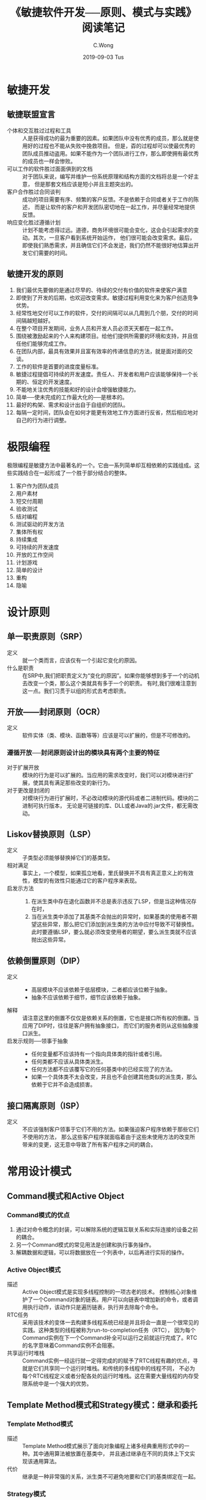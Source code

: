 #+TITLE: 《敏捷软件开发──原则、模式与实践》阅读笔记
#+AUTHOR: C.Wong
#+EMAIL: channingwong@qq.com
#+DATE: 2019-09-03 Tus
#+DESCRIPTION:
#+KEYWORDS: 设计模式、敏捷开发
#+LANGUAGE:  cn-zh
#+OPTIONS:   H:3 num:t toc:t \n:nil @:t ::t |:t ^:t -:t f:t *:t <:t
#+OPTIONS:   TeX:t LaTeX:t skip:nil d:nil todo:t pri:nil tags:not-in-toc
#+INFOJS_OPT: view:nil toc:nil ltoc:t mouse:underline buttons:0 path:http://orgmode.org/org-info.js
#+EXPORT_SELECT_TAGS: export
#+EXPORT_EXCLUDE_TAGS: noexport
#+LINK_UP:   /channingwong
#+LINK_HOME: /channingwong
#+XSLT:

* 敏捷开发
** 敏捷联盟宣言
- 个体和交互胜过过程和工具 :: 人是获得成功的最为重要的因素。如果团队中没有优秀的成员，那么就是使用好的过程也不能从失败中挽救项目。
		  但是，孬的过程却可以使最优秀的团队成员推动盗用。如果不能作为一个团队进行工作，那么即使拥有最优秀的成员也一样会惨败。
- 可以工作的软件胜过面面俱到的文档 :: 对于团队来说，编写并维护一份系统原理和结构方面的文档将总是一个好主意，
     但是那套文档应该是短小并且主题突出的。
- 客户合作胜过合同谈判 :: 成功的项目需要有序、频繁的客户反馈。不是依赖于合同或者关于工作的陈述，
		而是让软件的客户和开发团队密切地在一起工作，并尽量经常地提供反馈。
- 响应变化胜过遵循计划 :: 计划不能考虑得过远。道德，商务环境很可能会变化，这会会引起需求的变动。其次，一旦客户看到系统开始运作，
		他们很可能会改变需求。最后，即使我们熟悉需求，并且确信它们不会发迹，我们仍然不能很好地估算出开发它们需要的时间。
** 敏捷开发的原则
1. 我们最优先要做的是通过尽早的、待续的交付有价值的软件来使客户满意
2. 即使到了开发的后期，也欢迎改变需求。敏捷过程利用变化来为客户创造竞争优势。
3. 经常性地交付可以工作的软件，交付的间隔可以从几周到几个朋，交付的时间间隔越短越好。
4. 在整个项目开发期间，业务人员和开发人员必须天天都在一起工作。
5. 围绕被激励起来的个人来构建项目。给他们提供所需要的环境和支持，并且信任他们能够完成工作。
6. 在团队内部，最具有效果并且富有效率的传递信息的方法，就是面对面的交谈。
7. 工作的软件是首要的进度度量标准。
8. 敏捷过程提倡可持续的开发速度。责任人、开发者和用户应该能够保持一个长期的、恒定的开发速度。
9. 不能地关注优秀的技能和好的设计会增强敏捷能力。
10. 简单──使未完成的工作最大化的──是根本的。
11. 最好的构架、需求和设计出自于自组织的团队。
12. 每隔一定时间，团队会在如何才能更有效地工作方面进行反省，然后相应地对自己的行为进行调整。

* 极限编程
极限编程是敏捷方法中最著名的一个。它由一系列简单却互相依赖的实践组成。这些实践结合在一起形成了一个胜于部分结合的整体。

1. 客户作为团队成员
2. 用户素材
3. 短交付周期
4. 验收测试
5. 结对编程
6. 测试驱动的开发方法
7. 集体所有权
8. 持续集成
9. 可持续的开发速度
10. 开放的工作空间
11. 计划游戏
12. 简单的设计
13. 重构
14. 隐喻

* 设计原则
** 单一职责原则（SRP）
- 定义 :: 就一个类而言，应该仅有一个引起它变化的原因。
- 什么是职责 :: 在SRP中,我们把职责定义为“变化的原因”。如果你能够想到多于一个的动机去改变一个类，那么这个类就具有多于一个的职责。
	   有时,我们很难注意到这一点。我们习贯于以组的形式去考虑职责。
** 开放——封闭原则（OCR）
- 定义 :: 软件实体（类、模块、函数等等）应该是可以扩展的，但是不可修改的。

*** 遵循开放──封闭原则设计出的模块具有两个主要的特征
- 对于扩展开放 :: 模块的行为是可以扩展的。当应用的需求改变时，我们可以对模块进行扩展，使其具有满足那些改变的新行为。
- 对于更改是封闭的 :: 对模块行为进行扩展时，不必改动模块的源代码或者二进制代码。模块的二进制可执行版本，
	      无论是可链接的库、DLL或者Java的.jar文件，都无需改动。
** Liskov替换原则（LSP）
- 定义 :: 子类型必须能够替换掉它们的基类型。
- 相对满足 :: 事实上，一个模型，如果孤立地看，里氏替换并不具有真正意义上的有效性，模型的有效性只能通过它的客户程序来表现。
- 启发示方法 ::
  1. 在派生类中存在退化函数并不总是表示违反了LSP，但是当这种情况存在时，
  2. 当在派生类中添加了其基类不会抛出的异常时，如果基类的使用者不期望这些异常，那么把它们添加到派生类的方法中应付导致不可替换性。
     此时要遵循LSP，要么就必须改变使用者的期望，要么派生类就不应该抛出这些异常。
** 依赖倒置原则（DIP）
- 定义 ::
  - 高层模块不应该依赖于低层模块，二者都应该位赖于抽象。
  - 抽象不应该依赖于细节，细节应该依赖于抽象。
- 解释 :: 请注意这里的倒置不仅仅是依赖关系的倒置，它也是接口所有权的倒置。当应用了DIP时，往往是客户拥有抽象接口，
	而它们的服务者则从这些抽象接口派生。
- 启发示规则──领事于抽象 ::
  - 任何变量都不应该持有一个指向具体类的指针或者引用。
  - 任何类都不应该从具体类派生。
  - 任何方法都不应该覆写它的任何基类中的已经实现了的方法。
  - 如果一个具体类不太会改变，并且也不会创建其他类似的派生类，那么依赖于它并不会造成损害。
** 接口隔离原则（ISP）
- 定义 :: 不应该强制客户领事于它们不用的方法。如果强迫客户程序依赖于那些它们不使用的方法，
	那么这些客户程序就面临着由于这些未使用方法的改变所带来的变更，这无意中导致了所有客户程序之间的耦合。
* 常用设计模式
** Command模式和Active Object
*** Command模式的优点
1. 通过对命令概念的封装，可以解除系统的逻辑互联关系和实际连接的设备之前的耦合。
2. 另一个Command模式的常见用法是创建和执行事务操作。
3. 解耦数据和逻辑，可以将数据放在一个列表中，以后再进行实际的操作。
*** Active Object模式
- 描述 :: Active Object模式是实现多线程控制的一项古老的技术。
	控制核心对象维护了一个Command对象的链表。用户可以向链表中增加新的命令，或者调用执行动作，该动作只是遍历链表，执行并去除每个命令。
- RTC任务 :: 采用该技术的变体一去构建多线程系统已经是并且将会一直是一个很常见的实践。这种类型的线程被称为run-to-completion任务（RTC），
	 因为每个Command实例在下一个Command补全可以运行之前就运行完成了。RTC的名字意味着Command实例不会阻塞。
- 共享运行时堆栈 :: Command实例一经运行就一定得完成的的赋予了RTC线程有趣的优点，寻就是它们共享同一个运行时堆栈。和传统的多线程中的线程不同，
	     不必为每个RTC线程定义或者分配各处的运行时堆栈。这在需要大量线程的内存受限系统中是一个强大的优势。
** Template Method模式和Strategy模式：继承和委托 
*** Template Method模式
- 描述 :: Template Method模式展示了面向对象编程上诸多经典重用形式中的一种。其中通用算法被放置在基类中，
	并且通过继承在不同的具体上下文实现该通用算法。
- 代价 :: 继承是一种非常强的关系，派生类不可避免地要和它们的基类绑定在一起。
*** Strategy模式
- 描述 :: Strategy模式使用了一种非常不同的方法来倒置通用算法和具体实现之间的依赖关系。不是将通用的应用算法放进一个抽象基类中，
	而是将它放进一个具体类中，在该具体类中定义一个成员对象，该成员对象实现了实际需要执行的具体算法，
	在执行通用算法时，把具体工作委托给这个成员对象的所实现的抽象接口去完成。
*** 对比
- 共同点 :: Template Method模式和Strategy模式都可以用来分离高层的算法和的具体实现细节，都允许高速的算法独立于它的具体实现细节重用。
- 差异 :: Strategy模式也允许具体实现细节独立于高层的算法重用，不过要惟一些额外的复杂性、内存以及运行时间开销作为代价。

** Facade模式和Mediator模式
*** facade模式
- 使用场景 :: 当想要为一组具有复杂且全面的接口的对象提供一个简单且特定的接口时，可以使用Facade模式，如下图所示的场景。
#+ATTR_HTML: :width 500 :title Facade模式封装数据库操作 
#+CAPTION: Facade模式封装数据库操作
[[file:dbFacade.png]]
- 基于约定 :: 使用Facade模式意味着开发人员已经接受了所有数据库调用都要通过DB类的约定。如果任务一部分代码越过该Facade直接去访问java.sql，
	  那么就违反了该约定。基于约定，DB类成为了java.sql包的惟一代理。
*** Mediator模式
- 示例 :: 图中展示用一个JList和一个JTextField构造了一个QuickEntryMediator类的实例。QuickEntryMediator向JTextField注册了一个匿名的
DocumentListener，每当文本发生变化时,这个listener就调用textFieldChanged方法。接着，该方法在JList中査找以这个文本为前缀的元素并选中它。
JList和JTextField的使用者并不知道该Mediator的存在。它安静地呆着，把它的策略施加在那些对象上，而无需它们的允许或者知晓。
#+ATTR_HTML: :width 400 :title Mediator模式
#+CAPTION: Mediator模式
[[file:Mediator.png]]
*** 对比
- 相同点 :: 两个模式都有着共同的目的，它们都把某种策略施加到另外一组对象上，这些对象不需要知道具体的策略细节。
- 不同点 :: Facade通常是约定的关注点，每个人都同意去使用该facade而不是隐藏于其下的对象；而Mediator则对用户是隐藏的，
它的策略是既成事实而不是一项约定事务。
** Singleton模式和Monostate模式
*** Singleton模式
- 描述 :: Singleton是一个很简单的模式。Singleton实例是通过公有的静态方法instance()访问的，即使instance方法被多次调用，
每次返回的都是指向完全相同的实例的引用。Singleton类没有公有构造函数，所以如果不使用instance方法，就无法去创建它的实例。
- 优点 :: 
  1. 跨平台。使用合适的中间件(例如RMI)，可以把Singleton模式扩展为跨多个JVM和多个计算机工作
  2. 适用于任何类：只需把一个类的构造函数变成私有的，并且在其中增加相应的静态函数和变量，就可以把这个类变为Singleton
  3. 可以透过派生创建：给定一个类，可以创建它的一个Singleton子类。
  4. 延迟求值(Lazy Evaluation):如果Singleton从未使用过,那么就决不会创建它。
- 代价 :: 
  1. 摧毁方法未定义：没有好的方法去推毁(destroy)一个Singleton，或者解除其职责。即使添加一个decommission方法把theInstance置为null，
  系统中的其他模块仍然持有对该Singleton实例的引用。这样，随后对instance方法的调用会创建另外一个实例，致使同时存在两个实例。
  这个问题在C++中尤为严重，因为实例可以被推毁，可能会导致去提领(dereference)一个已被摧毁的对象。
  1. 不能继承：从Singleton类派生出来的类并不是Singleton。如果要使其成为Singleton，必须要增加所需的静态函数和变量。
  2. 效率问题：每次调用instance方法都会执行语句。就大多数调用而言，语句是多余的。（使用JAVA的初始化功能可避免）
  3. 不透明性：Singleton的使用者知道它们正在使用一个Singleton，因为它们必须要调用instance方法
*** Monostate模式
- 描述 :: 该模式通过把所有的变量都变成静态变量，使所有实例表现得象一个对象一样。
- 优点 :: 
  1. 透明性：使用Monostate对象和使用常规对象没有什么区别，使用者不需要知道对象是Monostate 
  2. 可派生性：Monostate的派生类都是Monostate。事实上，Monostate的所有派生类都是同一个Monostate的一部分。它们共享相同的静态变量。
  3. 多态性：由于Monostate的方法不是静态的，所以可以在派生类中覆写它们。因此，不同的派生类可以基于同样的静态变量表现出不同的行为。
- 代价 :: 
  1. 不可转换性：不能透过派生把常规类转换成Monostate类。
  2. 效率问题：因为Monostate是真正的对象，所以会导致许多的创建和摧毁开销。
  3. 内存占用：即使从未使用Monostate，它的变量也要占据内存空间。
  4. 平台局限性：Monostate不能跨多个JVM或者多个平台工作。
*** 对比
1. Singleton模式使用私有构造函数和一个静态变量，以及一下静态方法对实例化进行控制和限制；Monostate模式只是简单地把对象的所有变量变成静态的。
2. 如果希望通过派生去约束一个现存类，并且不介意它的所有调用都都必须要调用instance方法来获取访问权，那么Singleton是最合适的。
3. 如果希望类的单一性本质对使用者透明，或者希望使用单一对象的多态派生对象，那么Monostate是最合适的。
** Null Object模式
#+BEGIN_SRC java
Employee e = DB.getEmployee("Bob");
if (e != null && e.isTimeToPay(today))
  e.pay();
#+END_SRC
- 场景 :: 考虑如上代码，我们常使用这&&这样的表达式进行空值检查，大多数人也曾由于忘记进行null检查而受挫。该惯用方法虽然常见，
但却是丑陋且易出错的。通过让getEmployee方法抛出异常，可以减少出错的可能，但try/catch块比null检查更加丑陋。
这种场景下可以使用Null Object模式来解决这些问题（如下图所示）。
#+ATTR_HTML: :width 400 :title Null Object模式
#+CAPTION: Null Object模式
[[file:NullObejct.png]]
** Facotry模式
- 问题示例 :: 依赖倒置原则(DIP)告诉我们应该优先依赖于抽象类，而避兔依赖于具体类。当这些具体类不稳定时，更应该如此。
	因此，该代码片段违反了这个原则： ~Circle c= new Circle(origin， 1)~ ，Circle是一个具体类。
	所以，创建 Circle类实例的模块肯定违反了DIP。事实上，任何一行使用了new关键字的代码都违反了DIP。
- 应用场景 :: Factory模式允许我们只依赖于抽象接口就能创建出具体对象的实例。
	  所以，在正在进行的开发期间，如果具体类是高度易变的，那么该模式是非常有用的。
*** 可替换的工厂
使用工厂的一个主要好处就是可以把工厂的一种实现替换为另一种实现。这样，就可以在应用程序中替换一系列相关的对象。
#+ATTR_HTML: :width 500 :title 可替换的工厂
#+CAPTION: 可替换的工厂
[[file:Factory.png]]
*** 合理使用工厂模式
严格按照DIP来讲，必须要对系统中所有的易变类使用工厂。此外，Factory模式的威力也是诱人的。这两个因素有时会诱使开发者把工厂作为缺省方式使用。
我不推荐这种极端的做法。我不是一开始就使用工厂，只是在非常需要它们的情况下，我才把它们放入到系统中。
例如，如果有必要使用Proxy模式，那么就可能有必要使用工厂去创建持久化对象。或者，在单元测试期间，
如果遇到了必须要欺骗一个对象的创建者的情况时，那么我很可能会使用工厂。但是我不是开始就假设工厂是必要的。

使用工厂会带来复杂性，这种复杂性通常是可以避免的，尤其是在一个正在演化的设计的初期。
如果缺省地使用它们，就会极大地增加扩展设计的难度。为了创建一个新类，就必须要创建出至少4个新类：
两个表示该新类及其工厂的接口类，两个实现这些接口的具体类。
** Composite模式
#+ATTR_HTML: :width 400 :title Composite模式
#+CAPTION: Composite模式
[[file:Composite.png]]
- 描述 :: 上图展示了Composite模式的基本结构。基类Shape有两个派生类：Circle和Square，第三个派生类是一个组合体。
CompositeShape持有一个含有多个Shape实例的列表。当调用CompositeShape的draw()方法时，它就把这个方法委托给列表中的每一个Shape实例。
因此，一个CompositeShape实例就像是一个单一的Shape，可以把它传递给任何使用Shape的函数或者对象，并且它表现得就像是个Shape。
不过，实际上它只是一组Shape实例的代理。
** Observer模式
- 问题描述 :: 有一个计时器，会捕获来自操作系统的时钟中断，生成一个时间戳。现在我们想实现一个数字时钟，将时间戳转换为日期和时间，并展示。
	  一种可行的方式是不停轮询获取最新的时间戳，然后计算时间。但时间戳只有在捕获到时钟中断时，都会发生变化，轮询是会造成CPU的极大浪费。
- 描述 :: 另一种解决方案时在计时器时间发生变化时，告知数字时钟，数字时钟既而更新时间。这里，数字时钟为计时器的观察者(Observer)。
- 示例 :: 
	#+ATTR_HTML: :width 400 :title Observer模式示例
	#+CAPTION: Observer模式示例
	[[file:Observer.png]]

	其中MockTimeSink是MockTimeSource的观察者，通过TestClockDriver将MockTimeSink注册到MockTimeSource的观察者队列中。
	当MockTimeSource发生变化时，它会调用notifyObservers()方法遍历各个观察者，并调用其update()方法。
	MockTimeSource实现观察者(Observer)接口，当被通知时，获取当前时间并展示。
- 推模型与拉模型 :: 上述示例，观察者在接收到消息后，查询被观察者得到数据，这种模型被称为“拉”模型。相应的如果数据是通过update方法传递，
	     则为“推”模型。
** Abstract Server模式、Adapter模式和Bridge模式
*** Abstract Server模式
- 问题 :: 考虑实现一个简单的开关控制器，可以控制灯泡的开关，一种简单的设计如下  
	#+ATTR_HTML: :width 400 :title 一种简单灯泡实现
	#+CAPTION: 一种简单灯泡实现
	[[file:SwitchExample.jpg]]

	这个设计违反了两个设计原则：依赖倒置原则(DIP)和开放封闭原则(OCP)。对DIP的违反是明显的，Switch依赖了具体类Light。
	DIP告诉我们要优先依赖于抽象类。对OCP的违反虽然不那么明显，但是更加切中要害：在任何需要Switch的地方都要附带上Light，
	不能容易地扩展Switch去管理除Light外的其他对象，如当需要控制音乐的开关时（比如在回家后，打开门，同时打开灯光和音乐的开关）。
- 描述 :: 为了解决这个问题，可以使用一个最简单的设计模式：Abstract Server模式。在Switch和Light之间引入一个接口，
	这样就使得Switch能够控制任何实现了这个接口的东西，这立即就满足了DIP和OCP
	#+ATTR_HTML: :width 400 :title AbstractServer模式
	#+CAPTION: AbstractServer模式
	[[file:AbstractServer.png]]
- 谁拥有接口 :: 接口属于它的客户，而不是它的派生类。
	   客户和接口之间的逻辑绑定关系要强于接口和它的派生类之间的逻辑绑定关系。
	   它们之间的关系强到在没有Switchable有的情况下就无法使用Switch；但是，在没有Light的情况下却完全可以使用Switch。
	   逻辑关系的强度和实体(physical)关系的强度是不一致的。继承是一个比关联强得多的实体关系。
- 如何打包 :: 在20世纪90年代初期，我们通常认为实体关系支配着一切，有使多人都建议把继求层次构一起放到同一个实体包中。
	  这似乎是合理的，因为继承是一种非常强的实体关系。但是在最近10年中，我们已经认识到继承的实体强度是一个误导，
	  并且继承层次结构通常也不应该被打包在起。相反，往往是把客户和它们控制的接口打包在一起。
*** Adapter模式
- 问题 :: 上述Adapter设计可能会违反单一职责原则(SRP)：我们把Lght和Switchable定在一起，而它们可能会因为不同的原因改变。
	另外，如果无法把继承关系加到Light上该怎么办呢，比如从第三方购买了Light而没有源代码。这个时候可以使用Adapter模式。
- 描述 :: 定义一个适配器，使其继承Switchable接口，并将所有接口的实现委托给实际的Light执行。
	事实上，Light对象中甚至不需要有turnOn和turnOff方法。
	#+ATTR_HTML: :width 400 :title Adapter模式
	#+CAPTION: Adapter模式
	[[file:Adapter.png]]
**** 使用Adapter模式隐藏杂凑体
- 原设计 :: 请考虑一下下图中的情形：有大量的调制解调器客户程序，它们都使用Modem接口。
	 Modem接口被几个派生类HayesModem、UsRoboticsModem和ErniesModem实现。这是常见的方案，它很好地遵循了OCP、LSP和DIP。
	 #+ATTR_HTML: :width 400 :title 调制解调器问题
	 #+CAPTION: 调制解调器问题
	 [[file:ModemQuestion.png]]
- 搅乱设计的需求变动 :: 现在假定客户提出了一个新的需求：有某些种类的调制解调器是不拨号的，它们被称为专用调制解调器，
	       因为它们位于一条专用连接的两端。有几个新应用程序使用这些专用调制解调器，它们无需拨号，我们称这些使用者为DedUser。
	       但是，客户希望当前所有的调制解调器客户程序都可以使用这些专用调制解调器，他们不希望去更改许许多多的调制解调器客户应用程序，
	       所以完全可以上这些调制解调器客户程序去拨一些假(dummy)电话号码。
- 无法使用的理想解决方案 :: 如果能选择的话，我们会把系统的设计更改为下图所示的那样。我们会使用ISP把拨号和通信功能分离为两个不同的接口。
		 原来的调制解调器实现这两个接口，而调制解调器客户程序使用这两个接口。DedUser只使用Modem接口，
		 而DedicateModem只实现Modem接口。糟糕的是，这样做会要求我们更改所有的调制解调器客户程序，这是客户不允许的。
		 #+ATTR_HTML: :width 400 :title 理想解决方案
		 #+CAPTION: 理想解决方案
		 [[file:ModemPerfectPlan.png]]
- 一种简单的解决方案 :: 一个可能的解决方案是让DedicatedModem从Modem派生并且把dial方法和hangup方法实现为空
- 存在的问题 :: 两个退化函数预示着我们可能违反了LSP；另外，基类的使用者可能期望dial和hangup会明显地改变调制解调器的状态。
	    DedicatedModem中的退化实现可能会违背这些期望：假定调制解调器客户程序期望在调用dial方法前调制解调器处于体眠状态，
	    并且当调用hangup时返回休眠状态。换句话说，它们期望不会从没有拨号的调制解调器中收到任何字符。
	    DedicatedModem违背了这个期望。在调用dial之前，它就会返回字符，并且在调用hangup调用之后，仍会不断地返回字符。
	    所以，DedicatedModem可能会破坏某些调制解调器的使用者。
- 杂凑体的出现 :: 我们可以在DedicatedModem的dial方法和hangup方法中模拟一个连接状态。
	    如果还没有调用dial，或者已经调用了hangup，就可以拒绝返回字符。
	    如果这样做的话，那么所有的调制解调器客户程序都可以正常工作并且也不必更改。只要让DedUser去调用dial和hangup即可。
	    你可能认为这种做法会令那些正在实现DedUser的人觉得非常沮丧，他们明明在使用DedicatedModem。
	    为什么他们还要去调用dial和hangup呢?不过，他们的软件还没有开始编写，所以还比较容易让他们按照我们的想法去做。
		 #+ATTR_HTML: :width 500 :title 使用杂凑体解决问题
		 #+CAPTION: 使用杂凑体解决问题
		 [[file:ModemMixture.png]]
- 丑陋的杂凑体 :: 几个月后，已经有了大量的DedUser，此时客户提出了一个新的更改。客户希望能够拨打任意长度的电话号码，
	    他们需要去拨打国际电话、信用卡电话、PIN标识电话等等，而原有的电话号码使用char[10]存储电话号码。
	    显然，所有的调制解调器客户程序都必须更改，客户同意了对调制解调器客户程序的更改。
	    糟糕的是，现在我们必须要去告诉DedUser的编写者，他们必须要更改他们的代码！
	    你可以想象他们听到这个会有多气愤，他们之所以调用了dial是因为我们告诉他们必须要这样做，而他们根本不需要dial和hangup方法。
- 使用适配器模式隐藏杂凑体 :: DedicatedModem不从Modem继承，调制解调器客户程序通过DedicatedModemAdapter间接地使用DedicatedModem。
		  在这个适配器的dial和hangup的实现中去模拟连接状态，同时把send和receive调用委托给DedicatedModem。
		  请注意，杂凑体仍然存在，适配器仍然要模拟连接状态。然而，请注意，所有的依赖关系都是从适配器发起的。
		  杂凑体和系统隔离，藏身于几乎无人知晓的适配器中，只有在某处的某个工厂才可能会实际依赖于这个适配器。
		 #+ATTR_HTML: :width 500 :title 使用Adapter模式解决问题
		 #+CAPTION: 使用Adapter模式解决问题
		 [[file:ModemAdapter.png]]
*** Bridge模式
- 解决调制解调器问题的另一种思路 :: 看待调制解调器问题，还有另外一个方式，对于专用调制解调器的，
     需要向Modem类型层次结构中增加了一个新的自由度，我们可以让DialModem和DedicatedModem从Modem派生。
     如下图所示，每一个叶子节点要么向它所控制的硬件提供拨号行为，要么提供专用行为。
     DedicatedHayesModem对象以专用的方式控制着Hayes品牌的调制解调器，而HayesDialModem则以拨号的方式控制着Hayes品牌的调制解调器。
		 #+ATTR_HTML: :width 500 :title 扩展层次结构解决问题
		 #+CAPTION: 扩展层次结构解决问题
		 [[file:ModemExtension.png]]
- 存在的问题 :: 这不是一个理想的结构，每当增加一款新硬件时，就必须创建两个新类个针对专用的情况，一个针对拨号的情况。
	   而每当增加一种新连接类型时，就必须创建三个新类，分别对应三款不同的硬件。
	   如果这两个自由度根本就是不稳定的，那么不用多久，就会出现大量的派生类。
- Bridge模式的使用 :: 在类型层次结构具有多个自由度的情况中，Bridge模式通常是有用的，我们可以把这些层次结构分开并通过桥把它们结合到一起，
		 而不是把它们合并起来。
		 #+ATTR_HTML: :width 600 :title 使用Bridge模式解决问题
		 #+CAPTION: 使用Bridge模式解决问题
		 [[file:ModemBridge.png]]
- Bridge模式的优势 :: 这个结构虽然复杂，但是很有趣，改造为该模式时，不会影响到调制解调器的使用者，并且还完全分离了连接策略和硬件实现。
		 ModemConnectController的每个派生类代表了一个新的连接策略。
		 在这个策略的实现中可以使用sending、receiveImp、dialImp和hangup，新imp方法的增加不会影响到使用者。
		 可以使用ISP来给连接控制类增加新的接口。这种做法可以创建出一条迁移路径，
		 调制解调器的客户程序可以沿着这条路径慢慢地得到一个比dial和hangup层次更高的API。
** Proxy模式和Stairway To Heaven模式
*** Proxy模式
- 问题 :: 假设我们编写一个购物车系统，这样的系统中会有一些关于客户、订单(购物车) 及订单上的商品的对象。
	如果向订单中增加新商品条目，并假设这些对象所代表的数据保存在一个关系数据库中的，
	那么我们在添加商品的代码中就不可避免的使用JDBC去操作关系数据模型──客户、订单、商品属于不同的表，
	添加商品到客户在关系数据库中的体现，就是在建立外键联系。这严重违反了SRP，并且还可能违反CCP。
	这样把商品条目和订单的概念与关系模式(schema)和SQL的概念混合在了一起。无论任何原因造成其中的一个概念需要更改，
	另一个概念就会受到影响。
- Proxy模式 :: 请考虑一下Product类，我们通过用一个接口来代替它实现了对它的代理，这个接口具有Product类的所有方法。
	     ProductImplementation类是一个简单的数据对象，同时ProductDbProxy实现了Product中的所有方法，
	     这些方法从数据库中取出产品，创建一个ProductImplementation实例，然后再把逻辑操作委托给这个实例。
	     #+ATTR_HTML: :width 400 :title Proxy模式
	     #+CAPTION: Proxy模式
	     [[file:Proxy.jpg]]
- 优点 :: Product的使用者和ProductImplementation都不知道所发生的事情，数据库操作在这两者都不知道的情况下被插入到应用程序中。
	这正是 PROXY模式的优点。理论上,它可以在两个协作的对象都不知道的情况下被插入到它们之间。
	因此,使用它可以跨越像数据库或者网络这样的障碍,而不会影响到任何一个参与者。
*** Stairway To Heaven模式
- Stairway To Heaven模式 :: Stairway To Heaven模式是另一个可以完成和Proxy模式一样的依赖关系倒置的模式。
     我们引入一个知道数据库的抽象类PersistentObject，它提供了read和write两个抽象方法，
     同时提供了一组实现方法作为实现read和write所需要的工具。在PersistentProduct的read和write的实现中，
     会使用这些工具把Product的所有数据字段从数据库中读出或者写入到数据库。
     现使PersistentProduct同时继承Product的PersistentObject类，如下图所示。
	     #+ATTR_HTML: :width 300 :title StairwayToHaven模式
	     #+CAPTION: StairwayToHaven模式
	     [[file:StairwayToHaven.png]]
- 优势 :: Product的使用者并不需要知道PersistentObject，在需要数据库操作的少量代码中，则可以将类型向下转换（如dynamic_cast），
	将Product类转换成实际的PersistentObject类，调用其write和read方法。
	这样，就可以将有关数据库的知识和应用程序的业务规则完全分离开来。
** Visitor设计模式系列
- 问题 :: 在Modem对象的层次结构，基类中具有对于所有调制解调器来说公共的通用方法，派生类代表着针对许多不同调制解调器厂商和类型的驱动程序。
	假设你有一个需求，要增加一个configureForUnix方法，调制解调器进行配置，使之可以工作于UNX操作系统中。
	因为每个不同厂商的调制解调器在UNIX中都有自己独特的配置方法和行为特征，这样在每个调制解调器派生类中，该函数的实现都不相同，
	这样我们将面临一种糟糕的场景，增加configureForUnix方法其实反映了一组问题：对于Windows该怎么办？对于MacOs该怎么办呢？
	对于Linux又该怎么办呢？我们难产要针对每一种新操作系统向Modem层次结构中增加一个新方法吗？
	这种做法是丑陋的，我们将永远无法封闭Modem接口，每当出现一种新操作系统时，我们就必须更改该接口并重新部署所有的调制解调器软件。
- Visitor模式系列 :: Visitor模式系列允许在不更改现有类层次的情况下向其中增加新方法。该系列中的模式包括：Visitor模式、
		 Acyclic Visitor模式、Decorator模式、Extension Object模式。
*** Visitor模式
Visitor模式使用了双重分发技术。之所以被称为双重分发是因为它涉及了两个多态分发，第一个分发是accept函数，
该分发辨别出所调用的accept方法所属对象的类型，第二个分发是viist方法，它辨别出要执行的特定函数。（如下图所示）
#+ATTR_HTML: :width 500 :title Visitor模式
#+CAPTION: Visitor模式
[[file:Visitor.png]]

Visitor模式中的两次分发形成了个功能矩阵，在调制解调器的例子中，矩阵的一条轴是不同类型的调制解调器，
另一条轴是不同类型的操作系统。该矩阵的每个单元都被一项功能填充，该功能很好的解决把特定的调制解调器初始化为可以在特定的操作系统中使用的问题。
*** Acyclic Visitor模式
- 问题 :: 在Visitor模式中，被访问层次结构的基类(Modem)依赖于访问者层次结构的基类(Modem Visitor)。
	同时，访问者层次结构的基类中对于被访问层次结构中的每个派生类都有一个对应函数。
	这样， 就有形成了一个依赖环，把所有被访问的派生类(所有的调制解调器)绑定在一起，导致很难实现对访问者结构的增量编译，
	并且也很难向被访问层次结构中增加新的派生类。
- Acyclic Visitor模式 :: 该变体把Visitor基类(modemVisitor)变成退化的，从而解除了依赖环，这个类中不存在任何方法，
     使它不再依赖于被访问层次结构的派生类（如下图所示）。
     #+ATTR_HTML: :width 500 :title AcyclicVisitor模式
     #+CAPTION: AcyclicVisitor模式
     [[file:AcyclicVisitor.png]]

     对于被访问层次结构的每个派生类，都有个对应的访问者接口，且访问者派生类派生自这些访问者接口。
     这是一个从派生类到接口的180度旋转，被访问派生类中的accept函数把Visitor基类转型(cast)为适当的访问者接口。如果转型成功，
     该方法就调用相应的visit函数。
- 优点 ::  这种做法解除了环赖环，并且更易于增加被访问的派生类以及进行增量编译。
- 缺点 :: 糟糕的是，它同样也使得解决方案更加复杂了。更糟糕的是，转型花费的时间依赖于被访问层次结构的宽度和深度，所以很难进行测定。
	由于转型需要花费大量的执行时间，并且这些时间是不可预测的，所以Acycllic Visitor模式不适用于严格的实时系统。
	该模式的复杂性可能同样会使它不适用于其他的系统，但是对于那些被访问的层次结构不稳定，并且增量编译比较重要的系统来说，
	该模式是一个不错的选择。
- 动态转型带来的稀疏特性 :: 正像Visitor模式创建了一个功能矩阵(一个轴是被访问的类型，另一个轴是要执行的功能)一样，
	       Acyclic Visitor模式创建了一个稀疏矩阵。访问者类不需要针对每一个被访问的派生类都实现visit函数。
	       例如，如果Ernie调制解调器不可以配置在UNIX中，那么UnixModemConfigurator就不会实现EnineVisitor接口。
	       因此，Acyclic Visitor模式允许我们忽略某些派生类和功能的组合。有时，这可能是一个有用的优点。
*** Decorator模式
- 问题 :: 假设我们有ー个具有很多使用者的应用程序，每个使用者都可以坐在他的计算机前，要求系统使用该计算机的调制解调器呼叫另一台计算机。
	有些用户希望听到拨号声，有些用户则希望他们的调制解调器保持安静。一种简单的解决方案是在所有的Modem派生类中加入逻辑，
	在拨号前询问使用者是否静音；另一种解决方案，是将Modem接口变为一个类，将通用的逻辑放在基类中，而派生类只实现拨号动作。
	前一种方案，需要在每一个派生类中加入重复的代码，并需要新派生类的开发者必须要记着复制这段代码。而后一种方案虽然更好，
	但是否大声拨号与调制解调器的内在功能没有任何关系，这违反了单一职责原则。
- Decorator模式 :: Decorator模式通过创建一个名为LoudDialModem的全新类来解决这个问题。 LoudDialModem派生自Modem，
		 并且携有的一个Modem实例，它捕获对dial函数的调用并在委托前拨号动作前把音量设高。
		 #+ATTR_HTML: :width 400 :title Decorator模式
		 #+CAPTION: Decorator模式
		 [[file:Decorator.png]]
*** Extension Object模式
还有另外一种方法可以在不更改类层次结构的情况下向其中增加功能，那就是使用Extension Object模式。
这个模式虽然比其他的模式复杂一些，但是它也更强大、更灵活一些。
- Extension Object模式 :: 层次结构中的每个对象都持有一个特定扩展对象(Extension Object)的列表。
     同时，每个对象也提供一个通过名字查找扩展对象的方法，扩展对象提供了操作原始层次结构对象的方法。
     举个例子，假设有一个材料单系统，我们想让其中的每个对象都有将自己数据导出为XML和CVS的能力，
     这个需求和调制解调器对不同操作系统支持的需求类似，此时，除了Acyclic Visitor模式外，
     我们也可以使用Extension Object模式（如下图所示）：Part接口定义了添加扩展对象和获取扩展对象的方法，
     同时，针对Assembly和PiecePart都实现了相应的XML和CVS导出能力的类，剩下只需要通过类构造方法或使用工厂模式，
     将扩展对象装配到相应的数据对象中即可。
     #+ATTR_HTML: :width 600 :title ExtensionObject模式
     #+CAPTION: ExtensionObject模式
     [[file:ExtensionObject.png]]
** State模式
- 使用场景 :: 有限状态机(FSM)是软件宝库中最有用的抽象之一，
	  它们提供了一个简单、优雅的方法去揭示和定义复杂系统的行为。
	  它们同样也提供了一个易于理解、易于修改的有效实现策略。在系统的各个层面，
	  从控制髙层逻辑的GUP到最低层的通讯协议，都会使用它们。它们几乎适用于任何地方。
	  实现有限状态机的常用方法包括switch-case语句、使用转移表进行驱动以及State模式。
- 示例场景 :: 
	  现假设去实现一个十字门的状态机，当门“锁住”时，“投币”后可将十字门“解锁”；
	  在门“锁住”的状态下，如果有人尝试“通过”，十字门将“发出警报”；
	  在门“解锁”的状态下，人“通过”十字门后，门自动“锁住”；
	  在门“解锁”的状态下，如果继续“投币”，十字门将“播报感谢语音”。
- State模式 :: 如下图所示，Turnstyle类拥有关于事件的公有方法以及关于动作的受保护方法，
	     它持有一个指向TurnstyleState接口的引用，而TurnstyleState的两个派生类代表FSM的两个状态。
	     当Turnstyle的两个事件方法中的一个被调用时，它就把这个事件委托给TurnstyleState对象。
	     其中TurnstyleLockedState实现了LOCKED状态下的相应动作，
	     TurnstyleUnlockedState的方法实现了UNLOCKED状态下的相应动作。
	     为了改变FSM的状态，就要把这两个派生类之一的实例赋给Turnstyle对象中的引用。
	     #+ATTR_HTML: :width 400 :title State模式
	     #+CAPTION: State模式
	     [[file:State.png]]
- State模式与Strategy模式对比 :: 这两个模式都有一个上下文类，都委托给一个具有几个派生类的多态基类。
     不同之处在于，在State模式中，派生类持有回指向上下文类的引用，所有状态设置方法都在上下文类中实现，
     派生类的主要功能是使用这个引用选择并调用上下文类中的方法进行状态转移。
     而在Strategy模式中，不存在这样的限制以及意图，Strategy的派生类不必持有指向上下文类的引用，
     并且也不需要去调用上下文类的方法。所以，所有的State模式实例同样也是Strategy模式实例，
     但是并非所有的Strtegy模式实例都是State模式实例。
     #+ATTR_HTML: :width 500 :title State模式与Strategy模式对比
     #+CAPTION: State模式与Strategy模式对比
     [[file:StateAndStrategy.png]]
- 优势 :: State模式彻底地分离了状态机的逻辑和动作，动作是在Context类中实现的，
	而逻辑则是分布在State类的派生类中，这就使得二者可以非常容易地独立变化、互不影响。
	例如，只要使用State类的另外一个派生类，
	就可以非常容易地在一个不同的状态逻辑中重用Context类的动作。
	此外，我们也可以在不影响State派生类逻辑的情况下创建Context子类来更改或者替换动作实现。
	该方法的另外一个好处就是它非常高效，它基本上和嵌套switch/case实现的效率完全一样。
	因此，该方法既具有表驱动方法的灵活性，又具有嵌套switch/case方法的效率。
- 缺点 :: 这项技术的代价体现在两个方面。第一，State派生类的编写完全是一项乏味的工作，
	编写一个具有20个状态的状态机会使人精神麻木。第二，逻辑分散，
	无法在一个地方就看到整个状态机逻辑，因此，就使得代码难以维护。
	这会使人想起嵌套switch/case方法的晦涩性。

* 包的设计原则
** 粒度：包的内聚性原则
*** 重用发布等价原则（Release Reuse Equivalency Principle）
- 定义 :: 重用的粒度就是发布的粒度

RFP指出，一个包的重用粒度可以和发布粒度一样大，我们所重用的任何东西都必须同时被发布和跟踪。
简单的编写一个类，然后声称它是可重用的做法是不现实的。只有在建立一个跟踪系统，为潜在的使用者提供所需要的变更通知、安全性以及支持后，
重用才有可能。
*** 共同重用原则（Common Reuse Principle）
- 定义 :: 一个包中的所有类应该是共同重用的。如果重用了包中的一个类，那么就要重用包中的所有类。

类很少会孤立的重用，一般来说，可重用的类需要与作为该可重用抽象一部分的其他类协作。

CRP规定了这些类应该属于同一个包。在这样的一个包中，我们会看到类之间有很多的互相依赖。一个简单的例子是容器类以及与它关联的迭代器类，
这些类彼此之间紧密耦合在一起，因此必须共同重用，所以它们应该在同一个包中。

因此，我想确信当我依赖于一个包时，我将依赖于那个包中的每一个类。换句话说，我想确信我放入一个包中的所有类是不可分开的，
仅仅依赖于其中一部分的情况是不可能的。否则，我将要进行不必要的重新验证和重新发行，并且会白费相当数量的努力。
*** 共同封闭原则（Common Closure Principle）
- 定义 :: 包中的所有类对于同一类性质的变化应该是共同封闭的。一个变化若对一个包产生影响，则将对该包中的所有类产生影响，
而对于其他的包不造成任何影响。

这是单一职责原则对于包的重新规定。正如SRP规定的一个类不应该包含多个引起变化的原因那样，这条原则规定了一个包不应该包含多个引起变化的原因。

CCP鼓励我们把可能由于同样的原因而更改的所有类共同聚集在同一个地方。如果两个类之间有非常紧密的绑定关系，不管是物理上的还是概念上的，
那么它们总是会一同进行变化，因而它们应该属于同一个包中。这样做会减少软件的发布、重新验证、重新发行的工作量。
CCP通过把对于一些确定的变化类型开放的类共同组织到同一个包中，从而增强了上述内容。因而，当需求中的一个变化到来时，
那个变化就会很有可能被限制在最小数量的包中。
*** 总结
过去，我们对内聚性的认识要远比上面3个原则所蕴含的简单，我们习惯于认为内聚性不过是指一个模块执行一项并且仅仅一项功能。
然而，这3个关于包内聚性的原则描述了有关内聚性的更加丰富的变化。在选择要共同组织到包中的类时，必须要考虑可重用性与可开发性之间的相反作用力。
在这些作用力和应用的需要之间进行平衡不是一件简单的工作。此外，这个平衡几乎总是动态的。
也就是说，今天看起来合适的划分到了明年也许就不再合适了。
因此，当项目的重心从可开发性向可重用性转变时，包的组成很可能会变动并随时问而演化。
** 稳定性：包的耦合性原则
*** 无环依赖原则
- 定义 :: 在包的依赖关系图中不允许存在环

如果开发环境中存在有许多开发人员都在更改相同的源代码文件集合的情况，那么就会出现因为他人的更改导致你无法构建的情况。
当项目和开发团队的规模增长时，这种问题就会带来可怕的噩梦，每个人都忙于一遍遍地更改他们的代码，试图使之能够相容于其他人所做的最近更改。

通过将开发环境划分成可发布的包，可以解决这个问题，这些包可以作为工作单元被一个开发人员或者一个开发团队修改，将一个包可以工作时，
就把它发布给其他开发人员使用。因此，所有的开发团队都不会受到其他开发团队的支配，对一个包作的理性不必立即反应至其他开发团队中，
每个开发团队独立决定何时采用上前所使用的包的新版本。此外，集成是以小规模增量的方式进行。

这是一个非常简单、合理的过程，并被广泛使用。不过，要使其能够工作，就必须要对包的依赖关系结构进行管理，包的依赖关系结构中不能有环。
** 启发：不能自顶向下设计包的结构
这意味着包结构不是设计系统时首先考虑的事情之一。事实上，包结构应该是随着系统增长、变化而逐步演化的。

事实上，包的依赖关系图和描绘应用程序的功能之间几乎没有关系，相反，它们是应用程序可构建性的映射图。
这就是为何不在项目开始时设计它们的原因。在项目开始时，没有软件可构建， 因此也无需构建映射图。
但是，随着实现和设计初期累积的类越来越多，对依赖关系进行管理，避免项目开发中出现晨后综合症的需要就不断增长。
此外，我们也想尽可能地保持更改的局部化，所以我们开始关注SRP和CCP，并把可能会一同变化的类放在一起

如果在设计任何类之前试图去设计包的依赖关系结构，那么很可能会遭受惨败。我们对于共同封闭还没有多少了解，也还没有觉察到任何可重用的元素，
从而几乎当然会创建产生依赖环的包。所以，包的依赖关系结构是和系统的逻辑设计一起增长和演化的。
** 稳定依赖原则（Stable Dependencies Principle）
- 定义 :: 朝着稳定的方向进行依赖

对于任何包而言，如果期望它是可变的，就不应该让一个难以更改的包依赖于它！否则，可变的包同样也会难以更改。
*** 稳定性
韦伯斯特认为，如果某物“不容易被移动”，就认为它是稳定的。稳定性和更改所需要的工作量有关。
硬币不是稳定的，因为推倒它所需的工作量是非常少的。但是，桌子是非常稳定的，因为推倒它要花费相当大的努力。
*** 稳定性度量
- (C_a)输入耦合度(Afferent Coupling)：指处于该包的外部并依赖于该包内的类的类的数目
- (C_e)输出耦合度(Efferent Coupling)：指处于该包的内部并依赖于该包外的类的类的数目
- 不稳定性I： $I = C_e / (C_a + C_e)$

SDP规定一个包的I度量值应该大于它所依赖的包的I度量值，也就是说，度量值应该顺着依赖的方向减少。

如果一个系统中所有的包都是最大程度稳定的，那么该系统就是不能改变的。这不是所希望的情形。
事实上，我们希望所设计出来的包结构中，一些包是不稳定的而另外一些是稳定的。
其中可改变的包位于顶部并依赖于底部稳定的包，把不稳定的包放在图的顶部是一个有用的约定， 因为任何向上的箭头都意味着违反了SDP。
** 稳定抽象原则（Stable Abstractions Principle）
- 定义 :: 包的抽象程度应该和其稳定程度一致

该原则把包的稳定性和抽象性联系起来。它规定，一个稳定的包应该也是抽象的，这样它的稳定性就不会使其无法扩展。
另一方面，它规定，一个不稳定的包应该是具体的，因为它的不稳定性使得其内部的具体代码易于更改。

SAP和SDP结合在一起形成了针对包的DIP原则。这样说是准确的，因为SDP规定依赖应该朝着稳定的方向进行，而SAP则规定稳定性意味着抽象性。
因此，依赖应该朝着抽象的方向进行。然而，DIP是一个处理类的原则。类没有灰度的概念(the shades of grey)。
一个类要么是抽象的，要么不是。SDP和SAP的结合是处理包的，并且允许一个包是部分抽象、部分稳定的。
*** 抽象性度量
- N_c：包中类的总数N
- N_a：包中抽象类的数目。请记住，一个抽象类是一个至少具有一个纯接口(pure interface)的类，并且它不能被实例化。
- A是一个测量包抽象程度的度量标准。它的值就是包中抽象类的数目和全部类的数目的比值： $A = N_a / N_c$
** 主序列
现在,我们来定义稳定性(I)和抽象性(A)之间的关系。
#+ATTR_HTML: :width 300 :title 稳定-抽象坐标-被排除区域
#+CAPTION: 稳定-抽象坐标-被排除区域
[[file:RegionExcluded.png]]

我们可以创建一个以A为纵轴，I为横轴的坐标图。如果在坐标图中绘制出两种“好”的包类型，会发现那些最稳定、最抽象的包位于左上角(0，1)处。
那些最不稳定、最具体的包位于右下角(1,0)处。
并非所有的包都会落在这两个位置，包的抽象性和稳定性是有程度的。例如，一个抽象类派生自另一个抽象类的情况是很常见的。
派生类是具有依赖性的抽象体。因此，虽然它是最大限度抽的，但是它却不是最大程度稳定的，它的依赖性会降低它的稳定性。
因为不能强制所有的包都位于(0,1)或者(1,0)，所以必须要假定在A/I图上有一个定义包的合理位置的点的轨迹。
我们可以通过找出包不应该在的位置(也就是，被排除的区域)来推断该轨迹的含意。

- 痛苦地带(Zone of Pain) :: 考虑一个在(0,0)附近的包，这是一个高度稳定且具体的包，我们不想要这种包，因为它是僵化的：无法对它进行扩展，因为它不是抽象的；
     并且由于它的稳定性，也很难对它进行更改。因此，通常，我们不期望看到设计良好的包位于(0,0)附近。
     (0,0)周围的区域被排除在外，我们称之为痛苦地带。
- 无用地带(Zone of Uselessness) :: 考虑一个在(1,1)附近的包，这不是一个好位置，因为该位置处的包具有最大的抽象性却没有依赖者。
     这种包是无用的，因此，称这个区域为无用地带
- 主序列(Main Sequence) :: 显然，我们想让可变的包都尽可能地远离这两个被排除的区域。
     那些距离这两个区域最远的轨迹点组成了连接和(1,0)和(0,1)的线。该线称为主序列。
*** 到主序列的距离
- 距离D :: $D = |A + I - 1| / \sqrt{2}$
- 规范化距离D` :: $D` = | A + I - 1|$


